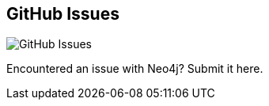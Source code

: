 == GitHub Issues
:type: link
:url: http://github.com/neo4j/neo4j/issues
image::http://assets.neo4j.org/img/logo/github.png[GitHub Issues,role=thumbnail]
:key: github_neo4j
:actionText: Report issue


[INTRO]
Encountered an issue with Neo4j? Submit it here.